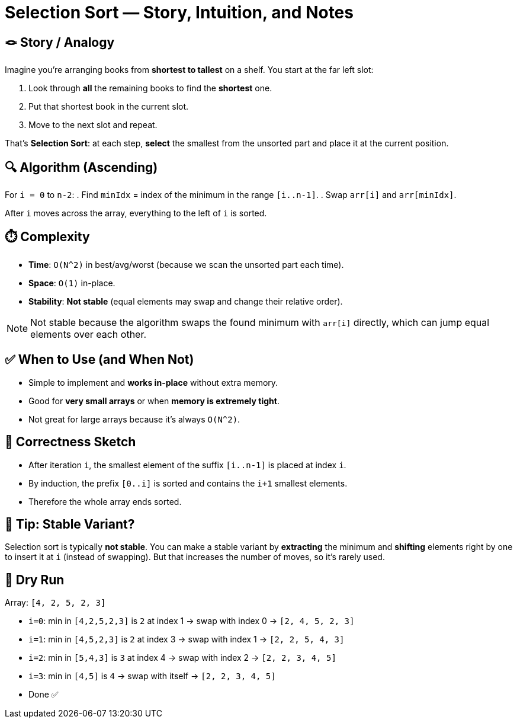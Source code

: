 = Selection Sort — Story, Intuition, and Notes

== 🪢 Story / Analogy
Imagine you’re arranging books from *shortest to tallest* on a shelf.
You start at the far left slot:

1. Look through *all* the remaining books to find the *shortest* one.
2. Put that shortest book in the current slot.
3. Move to the next slot and repeat.

That’s *Selection Sort*: at each step, *select* the smallest from the unsorted part and place it at the current position.

== 🔍 Algorithm (Ascending)
For `i = 0` to `n-2`:
. Find `minIdx` = index of the minimum in the range `[i..n-1]`.
. Swap `arr[i]` and `arr[minIdx]`.

After `i` moves across the array, everything to the left of `i` is sorted.

== ⏱️ Complexity
* *Time*: `O(N^2)` in best/avg/worst (because we scan the unsorted part each time).
* *Space*: `O(1)` in-place.
* *Stability*: *Not stable* (equal elements may swap and change their relative order).

NOTE: Not stable because the algorithm swaps the found minimum with `arr[i]` directly, which can jump equal elements over each other.

== ✅ When to Use (and When Not)
* Simple to implement and *works in-place* without extra memory.
* Good for *very small arrays* or when *memory is extremely tight*.
* Not great for large arrays because it’s always `O(N^2)`.

== 🧠 Correctness Sketch
* After iteration `i`, the smallest element of the suffix `[i..n-1]` is placed at index `i`.
* By induction, the prefix `[0..i]` is sorted and contains the `i+1` smallest elements.
* Therefore the whole array ends sorted.

== 🔧 Tip: Stable Variant?
Selection sort is typically *not stable*.  
You can make a stable variant by *extracting* the minimum and *shifting* elements right by one to insert it at `i` (instead of swapping).  
But that increases the number of moves, so it’s rarely used.

== 🧪 Dry Run
Array: `[4, 2, 5, 2, 3]`

* `i=0`: min in `[4,2,5,2,3]` is `2` at index 1 → swap with index 0  
  → `[2, 4, 5, 2, 3]`
* `i=1`: min in `[4,5,2,3]` is `2` at index 3 → swap with index 1  
  → `[2, 2, 5, 4, 3]`
* `i=2`: min in `[5,4,3]` is `3` at index 4 → swap with index 2  
  → `[2, 2, 3, 4, 5]`
* `i=3`: min in `[4,5]` is `4` → swap with itself  
  → `[2, 2, 3, 4, 5]`
* Done ✅